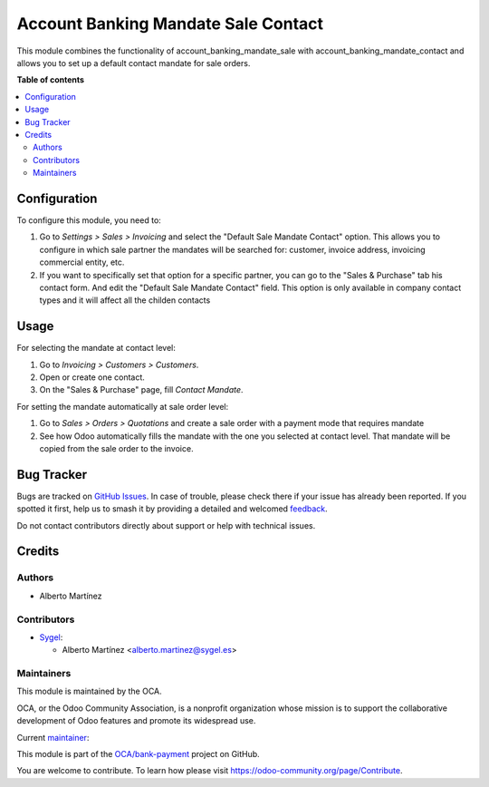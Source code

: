 ====================================
Account Banking Mandate Sale Contact
====================================

.. 
   !!!!!!!!!!!!!!!!!!!!!!!!!!!!!!!!!!!!!!!!!!!!!!!!!!!!
   !! This file is generated by oca-gen-addon-readme !!
   !! changes will be overwritten.                   !!
   !!!!!!!!!!!!!!!!!!!!!!!!!!!!!!!!!!!!!!!!!!!!!!!!!!!!
   !! source digest: sha256:eeae9a271298d5ecc21cb8c66547a6c87ef73fd91c9d179dc795f4092038c9b4
   !!!!!!!!!!!!!!!!!!!!!!!!!!!!!!!!!!!!!!!!!!!!!!!!!!!!

.. |badge1| image:: https://img.shields.io/badge/maturity-Beta-yellow.png
    :target: https://odoo-community.org/page/development-status
    :alt: Beta
.. |badge2| image:: https://img.shields.io/badge/licence-AGPL--3-blue.png
    :target: http://www.gnu.org/licenses/agpl-3.0-standalone.html
    :alt: License: AGPL-3
.. |badge3| image:: https://img.shields.io/badge/github-OCA%2Fbank--payment-lightgray.png?logo=github
    :target: https://github.com/OCA/bank-payment/tree/17.0/account_banking_mandate_sale_contact
    :alt: OCA/bank-payment
.. |badge4| image:: https://img.shields.io/badge/weblate-Translate%20me-F47D42.png
    :target: https://translation.odoo-community.org/projects/bank-payment-17-0/bank-payment-17-0-account_banking_mandate_sale_contact
    :alt: Translate me on Weblate
.. |badge5| image:: https://img.shields.io/badge/runboat-Try%20me-875A7B.png
    :target: https://runboat.odoo-community.org/builds?repo=OCA/bank-payment&target_branch=17.0
    :alt: Try me on Runboat

|badge1| |badge2| |badge3| |badge4| |badge5|

This module combines the functionality of account_banking_mandate_sale
with account_banking_mandate_contact and allows you to set up a default
contact mandate for sale orders.

**Table of contents**

.. contents::
   :local:

Configuration
=============

To configure this module, you need to:

1. Go to *Settings > Sales > Invoicing* and select the "Default Sale Mandate Contact"
   option. This allows you to configure in which sale partner the
   mandates will be searched for: customer, invoice address,
   invoicing commercial entity, etc.

2. If you want to specifically set that option for a specific partner,
   you can go to the "Sales & Purchase" tab his contact form. And edit the 
   "Default Sale Mandate Contact" field. This option is only available in
   company contact types and it will affect all the childen contacts

Usage
=====

For selecting the mandate at contact level:

1. Go to *Invoicing > Customers > Customers*.
2. Open or create one contact.
3. On the "Sales & Purchase" page, fill *Contact Mandate*.

For setting the mandate automatically at sale order level:

1. Go to *Sales > Orders > Quotations* and create a sale order with a payment mode that requires mandate
2. See how Odoo automatically fills the mandate with the one you selected at contact level. That
   mandate will be copied from the sale order to the invoice.

Bug Tracker
===========

Bugs are tracked on `GitHub Issues <https://github.com/OCA/bank-payment/issues>`_.
In case of trouble, please check there if your issue has already been reported.
If you spotted it first, help us to smash it by providing a detailed and welcomed
`feedback <https://github.com/OCA/bank-payment/issues/new?body=module:%20account_banking_mandate_sale_contact%0Aversion:%2017.0%0A%0A**Steps%20to%20reproduce**%0A-%20...%0A%0A**Current%20behavior**%0A%0A**Expected%20behavior**>`_.

Do not contact contributors directly about support or help with technical issues.

Credits
=======

Authors
-------

* Alberto Martínez

Contributors
------------

-  `Sygel <https://www.sygel.es>`__:

   -  Alberto Martínez <alberto.martinez@sygel.es>

Maintainers
-----------

This module is maintained by the OCA.

.. image:: https://odoo-community.org/logo.png
   :alt: Odoo Community Association
   :target: https://odoo-community.org

OCA, or the Odoo Community Association, is a nonprofit organization whose
mission is to support the collaborative development of Odoo features and
promote its widespread use.

.. |maintainer-tisho99| image:: https://github.com/tisho99.png?size=40px
    :target: https://github.com/tisho99
    :alt: tisho99

Current `maintainer <https://odoo-community.org/page/maintainer-role>`__:

|maintainer-tisho99| 

This module is part of the `OCA/bank-payment <https://github.com/OCA/bank-payment/tree/17.0/account_banking_mandate_sale_contact>`_ project on GitHub.

You are welcome to contribute. To learn how please visit https://odoo-community.org/page/Contribute.
